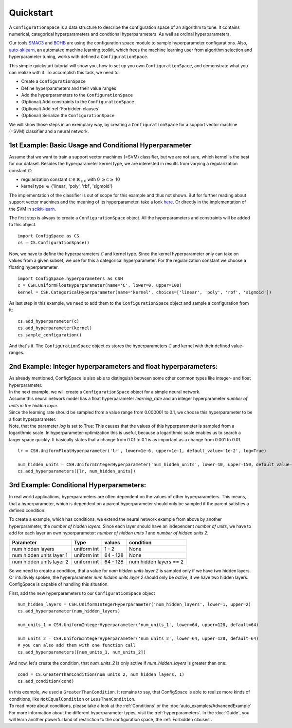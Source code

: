 Quickstart
==========

A ``ConfigurationSpace`` is a data structure to describe the configuration space of an algorithm to tune.
It contains numerical, categorical hyperparameters and condtional hyperparameters.
As well as ordinal hyperparameters.

Our tools `SMAC3`_ and `BOHB`_ are using the configuration space module to sample hyperparameter configurations.
Also, `auto-sklearn`_, an automated machine learning toolkit, which frees the machine learning user from
algorithm selection and hyperparameter tuning, works with defined a ``ConfigurationSpace``.

This simple quickstart tutorial will show you, how to set up you own ``ConfigurationSpace``, and demonstrate what you can realize with it.
To accomplish this task, we need to:

- Create a ``ConfigurationSpace``
- Define hyperparameters and their value ranges
- Add the hyperparameters to the ``ConfigurationSpace``
- (Optional) Add constraints to the ``ConfigurationSpace``
- (Optional) Add :ref:`Forbidden clauses`
- (Optional) Serialize the ``ConfigurationSpace``

We will show those steps in an exemplary way, by creating a ``ConfigurationSpace`` for a support vector machine (=SVM) classifier
and a neural network.

1st Example: Basic Usage and Conditional Hyperparameter
-------------------------------------------------------

Assume that we want to train a support vector machines (=SVM) classifier, but we are not sure, which kernel is the best for our dataset.
Besides the hyperparameter kernel type, we are interested in results from varying a regularization constant :math:`\mathcal{C}`:

- regularization constant :math:`\mathcal{C} \in \mathbb{R}_{\geq 0}` with 0 :math:`\geq \mathcal{C} \geq` 10
- kernel type :math:`\in` {'linear', 'poly', 'rbf', 'sigmoid'}

The implementation of the classifier is out of scope for this example and thus not shown. But for further reading about
support vector machines and the meaning of its hyperparameter, take a look `here <https://en.wikipedia.org/wiki/Support_vector_machine>`_.
Or directly in the implementation of the SVM in
`scikit-learn  <http://scikit-learn.org/stable/modules/generated/sklearn.svm.SVC.html#sklearn.svm.SVC>`_.

The first step is always to create a ``ConfigurationSpace`` object. All the hyperparameters and constraints will be added to this
object.
::

   import ConfigSpace as CS
   cs = CS.ConfigurationSpace()

Now, we have to define the hyperparameters :math:`\mathcal{C}` and kernel type. Since the kernel hyperparameter only can
take on values from a given subset, we use for this a categorical hyperparameter. For the regularization constant
we choose a floating hyperparameter.
:: 

   import ConfigSpace.hyperparameters as CSH
   c = CSH.UniformFloatHyperparameter(name='C', lower=0, upper=100)
   kernel = CSH.CategoricalHyperparameter(name='kernel', choices=['linear', 'poly', 'rbf', 'sigmoid'])

As last step in this example, we need to add them to the ``ConfigurationSpace`` object and sample a configuration from it::

   cs.add_hyperparameter(c)
   cs.add_hyperparameter(kernel)
   cs.sample_configuration()

And that's it.
The ``ConfigurationSpace`` object *cs* stores the hyperparameters :math:`\mathcal{C}` and kernel with their defined value-ranges.

2nd Example: Integer hyperparameters and float hyperparameters:
---------------------------------------------------------------

| As already mentioned, ConfigSpace is also able to distinguish between some other common types like integer- and float hyperparameter.
| In the next example, we will create a ``ConfigurationSpace`` object for a simple neural network.
| Assume this neural network model has a float hyperparameter *learning_rate* and an integer hyperparameter
  *number of units in the hidden layer*.
| Since the learning rate should be sampled from a value range from 0.000001 to 0.1, we choose this hyperparameter to be
  a float hyperparameter.
| Note, that the parameter *log* is set to True: This causes that the values of this hyperparameter
  is sampled from a logarithmic scale.
  In hyperparameter-optimization this is useful, because a logarithmic scale enables us to search a larger space quickly.
  It basically states that a change from 0.01 to 0.1 is as important as a change from 0.001 to 0.01.

::

   lr = CSH.UniformFloatHyperparameter('lr', lower=1e-6, upper=1e-1, default_value='1e-2', log=True)

   num_hidden_units = CSH.UniformIntegerHyperparameter('num_hidden_units', lower=10, upper=150, default_value=100)
   cs.add_hyperparameters([lr, num_hidden_units])
 
3rd Example: Conditional Hyperparameters:
-----------------------------------------

In real world applications, hyperparameters are often dependent on the values of other hyperparameters.
This means, that a hyperparameter, which is dependent on a parent hyperparameter should only be sampled if the parent satisfies a defined condition.

To create a example, which has conditions,
we extend the neural network example from above by another hyperparameter, the *number of hidden layers*. Since
each layer should have an independent *number of units*, we have to add for each layer an own hyperparameter: *number of hidden units 1*
and *number of hidden units 2*.

+--------------------------+---------------+----------+---------------------------+
| Parameter                | Type          | values   |  condition                |
+==========================+===============+==========+===========================+
| num hidden layers        | uniform int   | 1  - 2   |  None                     |
+--------------------------+---------------+----------+---------------------------+
| num hidden units layer 1 | uniform int   | 64 - 128 |  None                     |
+--------------------------+---------------+----------+---------------------------+
| num hidden units layer 2 | uniform int   | 64 - 128 |  num hidden layers == 2   |
+--------------------------+---------------+----------+---------------------------+

| So we need to create a condition, that a value for *num hidden units layer 2* is sampled only if we have two hidden layers.
| Or intuitively spoken, the hyperparameter *num hidden units layer 2* should only be *active*, if we have two hidden layers.
| ConfigSpace is capable of handling this situation.

First, add the new hyperparameters to our ``ConfigurationSpace`` object ::

   num_hidden_layers = CSH.UniformIntegerHyperparameter('num_hidden_layers', lower=1, upper=2)
   cs.add_hyperparameter(num_hidden_layers)
   
   num_units_1 = CSH.UniformIntegerHyperparameter('num_units_1', lower=64, upper=128, default=64)

   num_units_2 = CSH.UniformIntegerHyperparameter('num_units_2', lower=64, upper=128, default=64)
   # you can also add them with one function call
   cs.add_hyperparameters([num_units_1, num_units_2])
   

And now, let's create the condition, that *num_units_2* is only active if *num_hidden_layers* is greater than one::

   cond = CS.GreaterThanCondition(num_units_2, num_hidden_layers, 1)
   cs.add_condition(cond)


| In this example, we used a ``GreaterThanCondition``. It remains to say, that
  ConfigSpace is able to realize more kinds of conditions, like ``NotEqualCondition`` or ``LessThanCondition``.
| To read more about conditions, please take a look at the :ref:`Conditions` or the :doc:`auto_examples/AdvancedExample`
| For more information about the different hyperparameter types, visit the :ref:`hyperparameters`.
  In the :doc:`Guide`, you will learn another powerful kind of restriction to the configuration space, the :ref:`Forbidden clauses`.


.. _SMAC3: https://github.com/automl/SMAC3
.. _BOHB: https://github.com/automl/HpBandSter
.. _auto-sklearn: https://github.com/automl/auto-sklearn